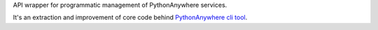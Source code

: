 API wrapper for programmatic management of PythonAnywhere services.

It's an extraction and improvement of core code behind `PythonAnywhere cli tool`_.

.. _PythonAnywhere cli tool: https://pypi.org/project/pythonanywhere/
